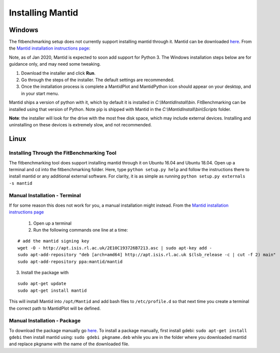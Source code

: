 #################
Installing Mantid
#################


Windows
=======

The fitbenchmarking setup does not currently support installing mantid
through it. Mantid can be downloaded
`here <http://download.mantidproject.org/>`__. From the `Mantid
installation instructions
page <http://download.mantidproject.org/windows.html>`__:

Note, as of Jan 2020, Mantid is expected to soon add support for Python 3.
The Windows installation steps below are for guidance only, and may need some
tweaking.

1. Download the installer and click **Run**.
2. Go through the steps of the installer. The default settings are
   recommended.
3. Once the installation process is complete a MantidPlot
   and MantidPython icon should appear on your desktop, and in your start menu.

Mantid ships a version of python with it, which by default it is installed in
`C:\\MantidInstall\\bin`.
FitBenchmarking can be installed using that version of Python. Note pip is shipped
with Mantid in the
`C:\\MantidInstall\\bin\\Scripts` folder.

**Note**: the installer will look for the drive with the most free disk
space, which may include external devices. Installing and uninstalling
on these devices is extremely slow, and not recommended.

Linux
=====

Installing Through the FitBenchmarking Tool
-------------------------------------------

The fitbenchmarking tool does support installing mantid through it on
Ubuntu 16.04 and Ubuntu 18.04. Open up a terminal and cd into the
fitbenchmarking folder. Here, type ``python setup.py help`` and follow
the instructions there to install mantid or any additional external
software. For clarity, it is as simple as running
``python setup.py externals -s mantid``

Manual Installation - Terminal
------------------------------

If for some reason this does not work for you, a manual installation
might instead. From the `Mantid installation instructions
page <http://download.mantidproject.org/ubuntu.html>`__

   1. Open up a terminal
   2. Run the following commands one line at a time:

::

   # add the mantid signing key
   wget -O - http://apt.isis.rl.ac.uk/2E10C193726B7213.asc | sudo apt-key add -
   sudo apt-add-repository "deb [arch=amd64] http://apt.isis.rl.ac.uk $(lsb_release -c | cut -f 2) main"
   sudo apt-add-repository ppa:mantid/mantid

3. Install the package with

::

   sudo apt-get update
   sudo apt-get install mantid

This will install Mantid into ``/opt/Mantid`` and add bash files to
``/etc/profile.d`` so that next time you create a terminal the correct path
to MantidPlot will be defined.

Manual Installation - Package
-----------------------------

To download the package manually go
`here <http://download.mantidproject.org/>`__. To install a package
manually, first install gdebi: ``sudo apt-get install gdebi`` then
install mantid using: ``sudo gdebi pkgname.deb`` while you are in the
folder where you downloaded mantid and replace pkgname with the
name of the downloaded file.
